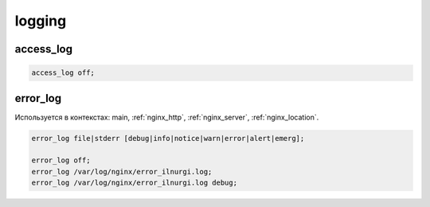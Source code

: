 logging
=======

.. code-block::js

    http {
        acces_log off;
    }

access_log
----------

.. code-block:: js

    access_log off;


error_log
---------

Используется в контекстах: main, :ref:`nginx_http`, :ref:`nginx_server`, :ref:`nginx_location`.

.. code-block:: js

    error_log file|stderr [debug|info|notice|warn|error|alert|emerg];

    error_log off;
    error_log /var/log/nginx/error_ilnurgi.log;
    error_log /var/log/nginx/error_ilnurgi.log debug;